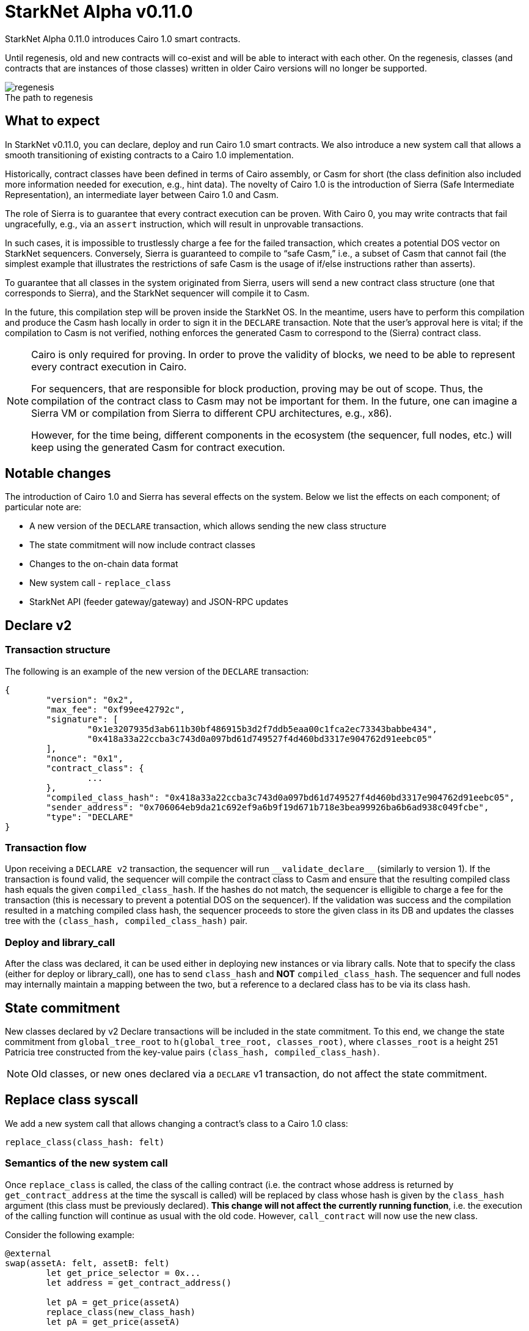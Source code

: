 [id="upcoming_versions"]
# StarkNet Alpha v0.11.0

StarkNet Alpha 0.11.0 introduces Cairo 1.0 smart contracts.

Until regenesis, old and new contracts will co-exist and will be able to interact with each other. On the regenesis, classes (and contracts that are instances of those classes) written in older Cairo versions will no longer be supported.

[caption=]
.The path to regenesis
image::https://docs.starknet.io/_/img/regenesis.png[]


## What to expect
In StarkNet v0.11.0, you can declare, deploy and run Cairo 1.0 smart contracts. We also introduce a new system call that allows a smooth transitioning of existing contracts to a Cairo 1.0 implementation.

Historically, contract classes have been defined in terms of Cairo assembly, or Casm for short (the class definition also included more information needed for execution, e.g., hint data). The novelty of Cairo 1.0 is the introduction of Sierra (Safe Intermediate Representation), an intermediate layer between Cairo 1.0 and Casm.

The role of Sierra is to guarantee that every contract execution can be proven. With Cairo 0, you may write contracts that fail ungracefully, e.g., via an `assert` instruction, which will result in unprovable transactions.

In such cases, it is impossible to trustlessly charge a fee for the failed transaction, which creates a potential DOS vector on StarkNet sequencers. Conversely, Sierra is guaranteed to compile to “safe Casm,” i.e., a subset of Casm that cannot fail (the simplest example that illustrates the restrictions of safe Casm is the usage of if/else instructions rather than asserts).

To guarantee that all classes in the system originated from Sierra, users will send a new contract class structure (one that corresponds to Sierra), and the StarkNet sequencer will compile it to Casm.

In the future, this compilation step will be proven inside the StarkNet OS. In the meantime, users have to perform this compilation and produce the Casm hash locally in order to sign it in the `DECLARE` transaction. Note that the user’s approval here is vital; if the compilation to Casm is not verified, nothing enforces the generated Casm to correspond to the (Sierra) contract class.

[NOTE]
====
Cairo is only required for proving. In order to prove the validity of blocks, we need to be able to represent every contract execution in Cairo.

For sequencers, that are responsible for block production, proving may be out of scope. Thus, the compilation of the contract class to Casm may not be important for them. In the future, one can imagine a Sierra VM or compilation from Sierra to different CPU architectures, e.g., x86).

However, for the time being, different components in the ecosystem (the sequencer, full nodes, etc.) will keep using the generated Casm for contract execution.
====

## Notable changes

The introduction of Cairo 1.0 and Sierra has several effects on the system. Below we list the effects on each component; of particular note are:

- A new version of the `DECLARE` transaction, which allows sending the new class structure
- The state commitment will now include contract classes
- Changes to the on-chain data format
- New system call - `replace_class`
- StarkNet API (feeder gateway/gateway) and JSON-RPC updates

[#declare_v2]
## Declare v2

### Transaction structure

The following is an example of the new version of the `DECLARE` transaction:

```json
{
	"version": "0x2",
	"max_fee": "0xf99ee42792c",
	"signature": [
		"0x1e3207935d3ab611b30bf486915b3d2f7ddb5eaa00c1fca2ec73343babbe434",
		"0x418a33a22ccba3c743d0a097bd61d749527f4d460bd3317e904762d91eebc05"
	],
	"nonce": "0x1",
	"contract_class": {
		...
	},
	"compiled_class_hash": "0x418a33a22ccba3c743d0a097bd61d749527f4d460bd3317e904762d91eebc05",
	"sender_address": "0x706064eb9da21c692ef9a6b9f19d671b718e3bea99926ba6b6ad938c049fcbe",
	"type": "DECLARE"
}
```

### Transaction flow

Upon receiving a `DECLARE v2` transaction, the sequencer will run `&lowbar;&lowbar;validate&lowbar;declare&lowbar;&lowbar;` (similarly to version 1).
If the transaction is found valid, the sequencer will compile the contract class to Casm and ensure that the resulting compiled class hash equals the given `compiled_class_hash`.
If the hashes do not match, the sequencer is elligible to charge a fee for the transaction (this is necessary to prevent a potential DOS on the sequencer).
If the validation was success and the compilation resulted in a matching compiled class hash, the sequencer proceeds to store the given class in its DB and updates the classes tree with the `(class_hash, compiled_class_hash)` pair.

### Deploy and library_call

After the class was declared, it can be used either in deploying new instances or via library calls. Note that to specify the class (either for deploy or library_call), one has to send `class_hash` and **NOT** `compiled_class_hash`. The sequencer and full nodes may internally maintain a mapping between the two, but a reference to a declared class has to be via its class hash.

## State commitment

New classes declared by v2 Declare transactions will be included in the state commitment.
To this end, we change the state commitment from `global_tree_root` to `h(global_tree_root, classes_root)`, where `classes_root` is a height 251 Patricia tree constructed from the key-value pairs `(class_hash, compiled_class_hash)`.

[NOTE]
====
Old classes, or new ones declared via a `DECLARE` v1 transaction, do not affect the state commitment.
====

## Replace class syscall

We add a new system call that allows changing a contract’s class to a Cairo 1.0 class:

`replace_class(class_hash: felt)`

### Semantics of the new system call

Once `replace_class` is called, the class of the calling contract
(i.e. the contract whose address is returned by `get_contract_address` at the time the syscall is called)
will be replaced by class whose hash is given by the `class_hash` argument (this class must be previously declared).
**This change will not affect the currently running function**, i.e. the execution of the calling function will continue as usual with the old code.
However, `call_contract` will now use the new class.

Consider the following example:

```json
@external
swap(assetA: felt, assetB: felt)
	let get_price_selector = 0x...
	let address = get_contract_address()

	let pA = get_price(assetA)
	replace_class(new_class_hash)
	let pA = get_price(assetA)

	let calldata = alloc()
	calldate[0] = assetB
	let pB = call_contract(address, get_price_selector, 1, calldata)

@external
get_price(assetId: felt)
	...
```

The `swap` function calls `get_price` three times:

- In the first call, the original implementation is used, as expected.
- In the second call, after `replace_class`, we also use the original implementation since we continue the current execution with the existing code.
- In the third call, pB will use `get_price` from the new class (if it exists, otherwise the call will fail).

### Replace class flow

The following flow is only applicable to upgradable contracts.
If your contract is upgradable, then upgrading the implementation class to Cairo 1.0 doesn’t require anything new,
and can be done with a regular transaction which upgrades the implementation.

The problem is thus “upgrading” the proxy itself to the Cairo 1.0 implementation.
Suppose that you have an account proxy, or a DeFi app proxy, that you want to migrate to Cairo 1.0.
To migrate it to Cairo 1.0 and keep the same address and state, you can do the following:

- Declare your new Cairo 1.0 proxy class (if not already declared, as can be the case with standard implementations).
- Upgrade the implementation to add a function that uses the new `replace_class` system call.
- Call the new function from the previous step. Now, `replace_class(new_class_hash)` is called, where `new_class_hash` is the class hash of the new Cairo 1.0 proxy class.
- Starting from the next transaction, the class of the calling contract is now replaced (with the old one having no effect).

### FAQ

* Will I be able to replace the class to any previously declared class?
	** You will only be able to use it in order to transition to Cairo 1.0 classes.
* Can I only use it for proxy contracts?
    ** No, we will not enforce anything about the contents of the old/new class, other than the new class being Cairo 1.0 compatible.
* How much will replacing the class cost?
    ** The dominant cost of this system call is sending two words as calldata, which is ~1.2k gas
* How do I declare Cairo 1.0 classes?
    ** In StarkNet v0.11.0 we will introduce declare v2 transactions, that are used for this purpose. For more details, see xref:#declare_v2[here].
* What happens if I use call_contract (on the feeder gateway / Json RPC) and `replace_class` is called?
    ** The effect of the replacement will only last throughout the call (the StarkNet state remains untouched, like in any other call)

## On-Chain data

The data published on L1 should allow everyone to construct the StarkNet state locally. The introduction of the `replace_class` system call and the separation between classes (Sierra) and compiled classes (Casm) induces some changes to our on chain data format:

- The deployment info section is removed
- The first word will be the number of contracts affected by the block (this includes storage updates, nonce updates, class updates, or deployments).
- For each affected contract, the first word will encode the new nonce and number of storage updates. Additionally, it will use one bit to determine whether or not the contract was deployed or if its class was updated.

The specific encoding is given by:

[stem]
++++
\underbrace{0\cdots0}_{\text{127 bits}} |\underbrace{\text{flag}}_{\text{1 bit}} | \underbrace{\text{new nonce}}_{\text{64 bits}} |
\underbrace{\text{# of storage updates}}_{\text{64 bits}}
++++

- If the above flag is turned on, then the next word is the new contract class (whether it was just deployed or replaced). Otherwise, you can skip to the next bullet.
- For each storage update, we send to L1 the key and the new value (this part remains unchanged)

## API changes

### Feeder gateway

* New endpoint: **`get_compiled_class`.** The purpose of this endpoint is to return the Cairo assembly associated with the Class. This is the data needed for contract execution. You can find an example of the relevant structure link:https://github.com/starkware-libs/cairo/blob/main/crates/cairo-lang-starknet/test_data/hello_starknet.casm[here]
* `**get_class_by_hash**` - the structure of the returned class will depend on whether or not it is a new type of class, compiled from Cairo 1.0. You can find an example of the new class structure link:https://github.com/starkware-libs/cairo/blob/main/crates/cairo-lang-starknet/test_data/hello_starknet.json[here].
* `**get_full_contract**` - same as above
* `**get_state_update`**
** added `replaced_classes` section
** `declared_contracts` is split into `old_declared_contracts` and `declared_contracts`
** `old_declared_contracts` is a list of class hashes
** `declared_classes` is a dictionary that maps `class_hash` to `compiled_class_hash`
* `**get_block**`
** The `transactions` field is subject to the same changes in `get_transaction`
** `state_root` is renamed to `state_commitment`
* `**get_transaciton**`
** `contract_address` is changed to `sender_address` in invoke transactions
** Declare v2 transaction may be returned
* `**estimate_fee**`
** Can now take an additional `skip_validate` flag in the URL. If set to true, then `&lowbar;&lowbar;validate&lowbar;&lowbar;` execution will be skipped. This can assist hardware wallets in not having to sign for fee estimations.

### Gateway

* `**add_transaction**`
** Can now take a Declare v2 transaction
** `contract_address` is changed to `sender_address` in Invoke transactions


## JSON-RPC changes

The new class structure and Declare V2 are added to the JSON-RPC. You can track the changes in this https://github.com/starkware-libs/starknet-specs/pull/65/[pull request].

## Version 0 Removal

`INVOKE` and `DECLARE` transactions of version 0 will no longer be supported in StarkNet Alpha v0.11.0

## Mandatory message fees

As of this version, L1→L2 https://docs.starknet.io/documentation/architecture_and_concepts/L1-L2_Communication/messaging-mechanism/#l1-l2_message_fees[message fees] will become mandatory, i.e., the sequencer will no longer process messages sent with zero ETH.
